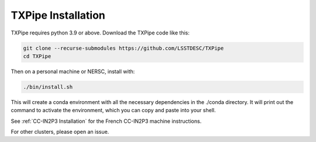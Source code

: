 TXPipe Installation
===================

TXPipe requires python 3.9 or above.  Download the TXPipe code like this:

.. code-block:: bash

    git clone --recurse-submodules https://github.com/LSSTDESC/TXPipe
    cd TXPipe

Then on a personal machine or NERSC, install with:

.. code-block:: bash

    ./bin/install.sh

This will create a conda environment with all the necessary dependencies in the ./conda directory.
It will print out the command to activate the environment, which you can copy and paste into your shell.


See :ref:`CC-IN2P3 Installation` for the French CC-IN2P3 machine instructions.

For other clusters, please open an issue.